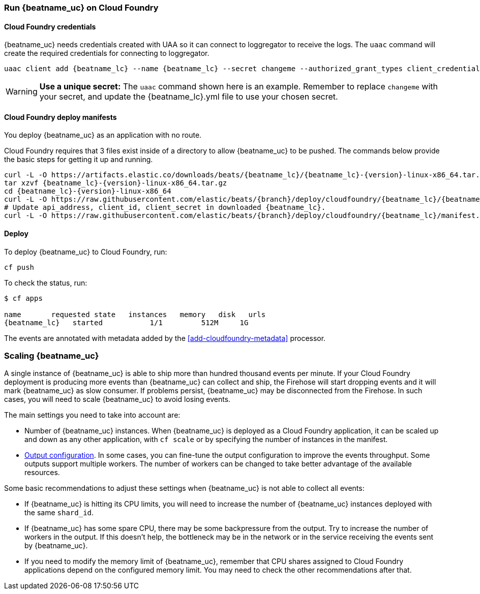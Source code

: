 [[running-on-cloudfoundry]]
=== Run {beatname_uc} on Cloud Foundry

ifeval::["{beatname_lc}"=="filebeat"]
You can use {beatname_uc} on Cloud Foundry to retrieve and ship logs.
endif::[]
ifeval::["{beatname_lc}"=="metricbeat"]
You can use {beatname_uc} on Cloud Foundry to retrieve and ship metrics.
endif::[]

ifeval::["{release-state}"=="unreleased"]

However, version {version} of {beatname_uc} has not yet been
released, no build is currently available for this version.

endif::[]


[float]
==== Cloud Foundry credentials

{beatname_uc} needs credentials created with UAA so it can connect to loggregator to receive the logs. The `uaac`
command will create the required credentials for connecting to loggregator.

["source","sh",subs="attributes"]
------------------------------------------------
uaac client add {beatname_lc} --name {beatname_lc} --secret changeme --authorized_grant_types client_credentials,refresh_token --authorities doppler.firehose,cloud_controller.admin_read_only
------------------------------------------------

[WARNING]
=======================================
*Use a unique secret:* The `uaac` command shown here is an example. Remember to
replace `changeme` with your secret, and update the +{beatname_lc}.yml+ file to
use your chosen secret.
=======================================


[float]
==== Cloud Foundry deploy manifests

You deploy {beatname_uc} as an application with no route.

Cloud Foundry requires that 3 files exist inside of a directory to allow {beatname_uc} to be pushed. The commands
below provide the basic steps for getting it up and running.

["source", "sh", subs="attributes"]
------------------------------------------------
curl -L -O https://artifacts.elastic.co/downloads/beats/{beatname_lc}/{beatname_lc}-{version}-linux-x86_64.tar.gz
tar xzvf {beatname_lc}-{version}-linux-x86_64.tar.gz
cd {beatname_lc}-{version}-linux-x86_64
curl -L -O https://raw.githubusercontent.com/elastic/beats/{branch}/deploy/cloudfoundry/{beatname_lc}/{beatname_lc}.yml
# Update api_address, client_id, client_secret in downloaded {beatname_lc}.
curl -L -O https://raw.githubusercontent.com/elastic/beats/{branch}/deploy/cloudfoundry/{beatname_lc}/manifest.yml
------------------------------------------------


[float]
==== Deploy

To deploy {beatname_uc} to Cloud Foundry, run:

["source", "sh", subs="attributes"]
------------------------------------------------
cf push
------------------------------------------------

To check the status, run:

["source", "sh", subs="attributes"]
------------------------------------------------
$ cf apps

name       requested state   instances   memory   disk   urls
{beatname_lc}   started           1/1         512M     1G
------------------------------------------------

ifeval::["{beatname_lc}"=="filebeat"]
Log events should start flowing to Elasticsearch.
endif::[]
ifeval::["{beatname_lc}"=="metricbeat"]
Metric events should start flowing to Elasticsearch.
endif::[]
The events are annotated with metadata added by the <<add-cloudfoundry-metadata>> processor.

[float]
=== Scaling {beatname_uc}

A single instance of {beatname_uc} is able to ship more than hundred thousand events
per minute. If your Cloud Foundry deployment is producing more events than
{beatname_uc} can collect and ship, the Firehose will start dropping events and it
will mark {beatname_uc} as slow consumer. If problems persist, {beatname_uc} may
be disconnected from the Firehose.
In such cases, you will need to scale {beatname_uc} to avoid losing events.

The main settings you need to take into account are:

ifeval::["{beatname_lc}"=="filebeat"]
* The `shard_id` specified in the `cloudfoundry` input configuration. The
  Firehose will divide the events amongst all the {beatname_uc} instances with
  the same value for this setting. All the instances with the same `shard_id`
  should have the same configuration.
endif::[]
ifeval::["{beatname_lc}"=="metricbeat"]
* The `shard_id` specified in the `cloudfoundry` module. The
  Firehose will divide the events amongst all the {beatname_uc} instances with
  the same value for this setting. All instances with the same `shard_id`
  should have the same configuration.
endif::[]
* Number of {beatname_uc} instances. When {beatname_uc} is deployed as a Cloud
  Foundry application, it can be scaled up and down as any other application,
  with `cf scale` or by specifying the number of instances in the manifest.
* <<configuring-output,Output configuration>>. In some cases, you can fine-tune
  the output configuration to improve the events throughput. Some outputs
  support multiple workers. The number of workers can be changed to take better
  advantage of the available resources.

Some basic recommendations to adjust these settings when {beatname_uc} is not
able to collect all events:

* If {beatname_uc} is hitting its CPU limits, you will need to increase the
  number of {beatname_uc} instances deployed with the same `shard_id`.
* If {beatname_uc} has some spare CPU, there may be some backpressure from the
  output. Try to increase the number of workers in the output. If this doesn't
  help, the bottleneck may be in the network or in the service receiving the
  events sent by {beatname_uc}.
* If you need to modify the memory limit of {beatname_uc}, remember that CPU
  shares assigned to Cloud Foundry applications depend on the configured memory
  limit. You may need to check the other recommendations after that.
